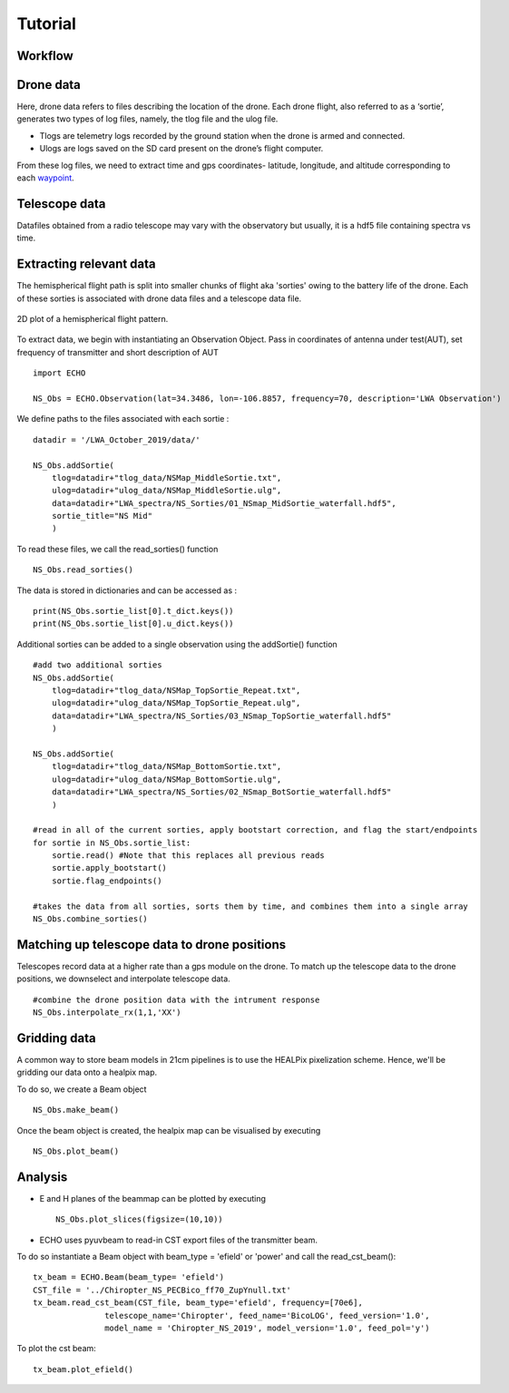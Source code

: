 .. ECHO documentation master file, created by
   sphinx-quickstart on Mon Jul 13 10:42:31 2020.
   You can adapt this file completely to your liking, but it should at least
   contain the root `toctree` directive.

.. highlight:: python

Tutorial
================================

Workflow 
-----------
.. image:: ../images/workflow.png
    :width: 500px
    :align: center
    :height: 600px
    :alt: workflow


Drone data
-------------
Here, drone data refers to files describing the location of the drone. Each drone flight, also referred to as a ‘sortie’, generates two types of log files, namely, the tlog file and the ulog file.

* Tlogs are telemetry logs recorded by the ground station when the drone is armed and connected. 
* Ulogs are logs saved on the SD card present on the drone’s flight computer.

From these log files, we need to extract time and gps coordinates- latitude, longitude, and altitude corresponding to each waypoint_.

.. _waypoint: https://en.wikipedia.org/wiki/Waypoint

Telescope data
-----------------
Datafiles obtained from a radio telescope may vary with the observatory but usually, it is a hdf5 file containing spectra vs time. 


Extracting relevant data
----------------------------

The hemispherical flight path is split into smaller chunks of flight aka 'sorties' owing to the battery life of the drone. Each of these sorties is associated with drone data files and a telescope data file. 

.. figure:: ../images/NS_sortie_colormap.png
    :width: 400px
    :align: center
    :height: 300px
    :alt: flight path

    2D plot of a hemispherical flight pattern.



To extract data, we begin with instantiating an Observation Object. Pass in coordinates of antenna under test(AUT), set frequency of transmitter and short description of AUT ::

    import ECHO

    NS_Obs = ECHO.Observation(lat=34.3486, lon=-106.8857, frequency=70, description='LWA Observation')

We define paths to the files associated with each sortie :

::

    datadir = '/LWA_October_2019/data/'

    NS_Obs.addSortie(
        tlog=datadir+"tlog_data/NSMap_MiddleSortie.txt",
        ulog=datadir+"ulog_data/NSMap_MiddleSortie.ulg",
        data=datadir+"LWA_spectra/NS_Sorties/01_NSmap_MidSortie_waterfall.hdf5",
        sortie_title="NS Mid"
        )

To read these files, we call the read_sorties() function ::

    NS_Obs.read_sorties()

The data is stored in dictionaries and can be accessed as : ::

    print(NS_Obs.sortie_list[0].t_dict.keys())
    print(NS_Obs.sortie_list[0].u_dict.keys())


Additional sorties can be added to a single observation using the addSortie() function ::

    #add two additional sorties
    NS_Obs.addSortie(
        tlog=datadir+"tlog_data/NSMap_TopSortie_Repeat.txt",
        ulog=datadir+"ulog_data/NSMap_TopSortie_Repeat.ulg",
        data=datadir+"LWA_spectra/NS_Sorties/03_NSmap_TopSortie_waterfall.hdf5"
        )

    NS_Obs.addSortie(
        tlog=datadir+"tlog_data/NSMap_BottomSortie.txt",
        ulog=datadir+"ulog_data/NSMap_BottomSortie.ulg",
        data=datadir+"LWA_spectra/NS_Sorties/02_NSmap_BotSortie_waterfall.hdf5"
        )

    #read in all of the current sorties, apply bootstart correction, and flag the start/endpoints
    for sortie in NS_Obs.sortie_list:
        sortie.read() #Note that this replaces all previous reads
        sortie.apply_bootstart()
        sortie.flag_endpoints()

    #takes the data from all sorties, sorts them by time, and combines them into a single array
    NS_Obs.combine_sorties()


Matching up telescope data to drone positions 
-------------------------------------------------

Telescopes record data at a higher rate than a gps module on the drone. To match up the telescope data to the drone positions, we downselect and interpolate telescope data. 
::


    #combine the drone position data with the intrument response
    NS_Obs.interpolate_rx(1,1,'XX')



Gridding data 
-------------------------------

A common way to store beam models in 21cm pipelines is to use the HEALPix pixelization scheme. Hence, we'll be gridding our data onto a healpix map. 

To do so, we create a Beam object ::

    NS_Obs.make_beam()

Once the beam object is created, the healpix map can be visualised by executing ::

    NS_Obs.plot_beam()


Analysis 
-----------

* E and H planes of the beammap can be plotted by executing ::

    NS_Obs.plot_slices(figsize=(10,10))

* ECHO uses pyuvbeam to read-in CST export files of the transmitter beam.

To do so instantiate a Beam object with beam_type = 'efield' or 'power' and call the read_cst_beam()::

    tx_beam = ECHO.Beam(beam_type= 'efield')
    CST_file = '../Chiropter_NS_PECBico_ff70_ZupYnull.txt'
    tx_beam.read_cst_beam(CST_file, beam_type='efield', frequency=[70e6],
                   telescope_name='Chiropter', feed_name='BicoLOG', feed_version='1.0',
                   model_name = 'Chiropter_NS_2019', model_version='1.0', feed_pol='y')

To plot the cst beam: ::

    tx_beam.plot_efield()
